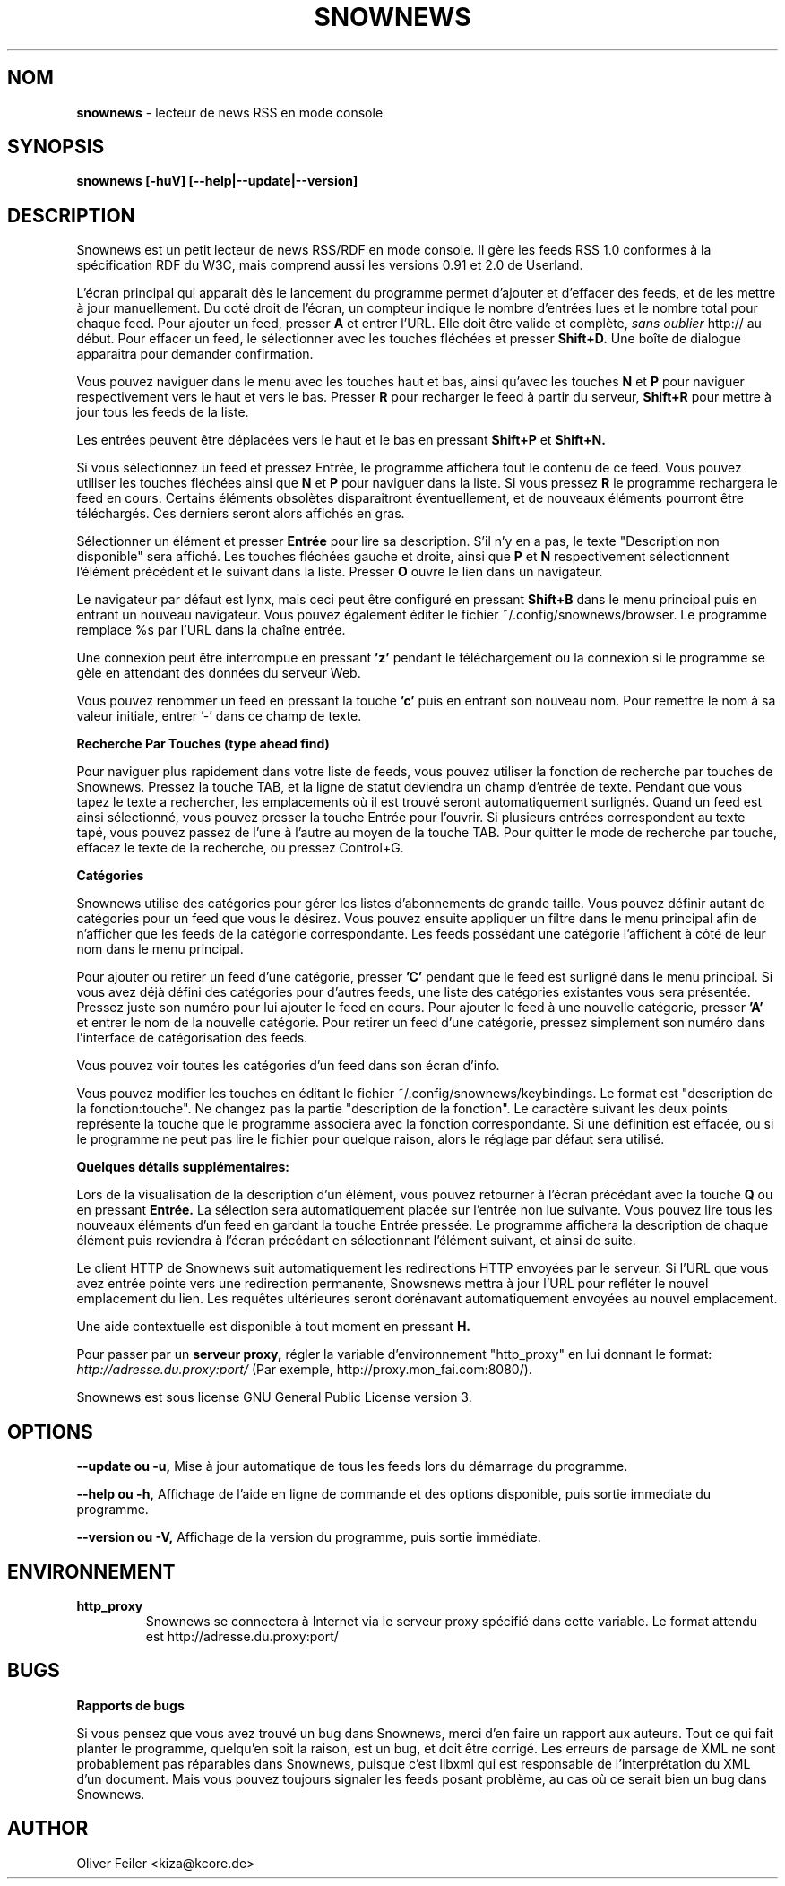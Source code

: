 .\" Snownews manpage
.\"
.\" This manpage is copyrighted by Oliver Feiler 2003
.\"                                <kiza@kcore.de>
.\"
.\" Translation by P. 'Sundance' Varet <sundance@ierne.eu.org>
.TH SNOWNEWS 1 "3 Septembre 2003" Programmes "Snownews"
.SH NOM
.B snownews
\- lecteur de news RSS en mode console
.SH SYNOPSIS
.B snownews [-huV] [--help|--update|--version]
.SH DESCRIPTION
Snownews est un petit lecteur de news RSS/RDF en mode console.
Il gère les feeds RSS 1.0 conformes à la spécification RDF du W3C,
mais comprend aussi les versions 0.91 et 2.0 de Userland.
.P
L'écran principal qui apparait dès le lancement du programme
permet d'ajouter et d'effacer des feeds, et de les mettre à jour
manuellement. Du coté droit de l'écran, un compteur indique le nombre
d'entrées lues et le nombre total pour chaque feed.
Pour ajouter un feed, presser
.B A
et entrer l'URL. Elle doit être valide et complète,
.I sans oublier
http:// au début. Pour effacer un feed, le sélectionner avec les
touches fléchées et presser
.B Shift+D.
Une boîte de dialogue apparaitra pour demander confirmation.
.P
Vous pouvez naviguer dans le menu avec les touches haut et bas, ainsi
qu'avec les touches
.B N
et
.B P
pour naviguer respectivement vers le haut et vers le bas. Presser
.B R
pour recharger le feed à partir du serveur,
.B Shift+R
pour mettre à jour tous les feeds de la liste.
.P
Les entrées peuvent être déplacées vers le haut et le bas en pressant
.B Shift+P
et
.B Shift+N.
.P
Si vous sélectionnez un feed et pressez Entrée, le programme affichera
tout le contenu de ce feed. Vous pouvez utiliser les touches fléchées
ainsi que
.B N
et
.B P
pour naviguer dans la liste. Si vous pressez
.B R
le programme rechargera le feed en cours. Certains éléments obsolètes
disparaitront éventuellement, et de nouveaux éléments pourront être
téléchargés. Ces derniers seront alors affichés en gras.
.P
Sélectionner un élément et presser
.B Entrée
pour lire sa description.
S'il n'y en a pas, le texte "Description non disponible" sera affiché.
Les touches fléchées gauche et droite, ainsi que
.B P
et
.B N
respectivement sélectionnent l'élément précédent et le suivant dans la liste.
Presser
.B O
ouvre le lien dans un navigateur.
.P
Le navigateur par défaut est lynx, mais ceci peut être configuré en pressant
.B Shift+B
dans le menu principal puis en entrant un nouveau navigateur.
Vous pouvez également éditer le fichier ~/.config/snownews/browser.
Le programme remplace %s par l'URL dans la chaîne entrée.
.P
Une connexion peut être interrompue en pressant
.B 'z'
pendant le téléchargement ou la connexion si le programme se gèle en attendant
des données du serveur Web.
.P
Vous pouvez renommer un feed en pressant la touche
.B 'c'
puis en entrant son nouveau nom. Pour remettre le nom à sa valeur initiale, entrer '-' dans ce champ de texte.
.P
.B Recherche Par Touches (type ahead find)
.P
Pour naviguer plus rapidement dans votre liste de feeds, vous pouvez
utiliser la fonction de recherche par touches de Snownews. Pressez la
touche TAB, et la ligne de statut deviendra un champ d'entrée de texte.
Pendant que vous tapez le texte a rechercher, les emplacements où il
est trouvé seront automatiquement surlignés. Quand un feed est ainsi
sélectionné, vous pouvez presser la touche Entrée pour l'ouvrir.
Si plusieurs entrées correspondent au texte tapé, vous pouvez passez
de l'une à l'autre au moyen de la touche TAB. Pour quitter le mode
de recherche par touche, effacez le texte de la recherche, ou pressez
Control+G.
.P
.B Catégories
.P
Snownews utilise des catégories pour gérer les listes d'abonnements
de grande taille. Vous pouvez définir autant de catégories pour
un feed que vous le désirez. Vous pouvez ensuite appliquer un filtre
dans le menu principal afin de n'afficher que les feeds de la catégorie
correspondante. Les feeds possédant une catégorie l'affichent à côté
de leur nom dans le menu principal.
.P
Pour ajouter ou retirer un feed d'une catégorie, presser
.B 'C'
pendant que le feed est surligné dans le menu principal. Si vous
avez déjà défini des catégories pour d'autres feeds, une liste des
catégories existantes vous sera présentée. Pressez juste son numéro
pour lui ajouter le feed en cours.  Pour ajouter le feed à une nouvelle
catégorie, presser
.B 'A'
et entrer le nom de la nouvelle catégorie. Pour retirer un feed
d'une catégorie, pressez simplement son numéro dans l'interface de
catégorisation des feeds.
.P
Vous pouvez voir toutes les catégories d'un feed dans son écran d'info.
.P
Vous pouvez modifier les touches en éditant le fichier
~/.config/snownews/keybindings.  Le format est "description de
la fonction:touche". Ne changez pas la partie "description de la
fonction". Le caractère suivant les deux points représente la touche
que le programme associera avec la fonction correspondante.  Si une
définition est effacée, ou si le programme ne peut pas lire le fichier
pour quelque raison, alors le réglage par défaut sera utilisé.
.P
.B Quelques détails supplémentaires:
.P
Lors de la visualisation de la description d'un élément, vous pouvez
retourner à l'écran précédant avec la touche
.B Q
ou en pressant
.B Entrée.
La sélection sera automatiquement placée sur l'entrée non lue suivante.
Vous pouvez lire tous les nouveaux éléments d'un feed en gardant
la touche Entrée pressée. Le programme affichera la description de
chaque élément puis reviendra à l'écran précédant en sélectionnant
l'élément suivant, et ainsi de suite.
.P
Le client HTTP de Snownews suit automatiquement les redirections HTTP
envoyées par le serveur. Si l'URL que vous avez entrée pointe vers une
redirection permanente, Snowsnews mettra à jour l'URL pour refléter le
nouvel emplacement du lien. Les requêtes ultérieures seront dorénavant
automatiquement envoyées au nouvel emplacement.
.P
Une aide contextuelle est disponible à tout moment en pressant
.B H.
.P
Pour passer par un
.B serveur proxy,
régler la variable d'environnement "http_proxy" en lui donnant le format:
.I http://adresse.du.proxy:port/
(Par exemple, http://proxy.mon_fai.com:8080/).
.P
Snownews est sous license GNU General Public License version 3.
.SH OPTIONS
.B \-\-update ou \-u,
Mise à jour automatique de tous les feeds lors du démarrage du programme.
.P
.B \-\-help ou \-h,
Affichage de l'aide en ligne de commande et des options disponible, puis
sortie immediate du programme.
.P
.B \-\-version ou \-V,
Affichage de la version du programme, puis sortie immédiate.
.SH ENVIRONNEMENT
.TP
.B http_proxy
Snownews se connectera à Internet via le serveur proxy spécifié dans cette variable.
Le format attendu est http://adresse.du.proxy:port/
.SH BUGS
.P
.B Rapports de bugs
.P
Si vous pensez que vous avez trouvé un bug dans Snownews, merci d'en
faire un rapport aux auteurs. Tout ce qui fait planter le programme,
quelqu'en soit la raison, est un bug, et doit être corrigé. Les erreurs
de parsage de XML ne sont probablement pas réparables dans Snownews,
puisque c'est libxml qui est responsable de l'interprétation du XML d'un
document. Mais vous pouvez toujours signaler les feeds posant problème,
au cas où ce serait bien un bug dans Snownews.
.SH AUTHOR
Oliver Feiler <kiza@kcore.de>
